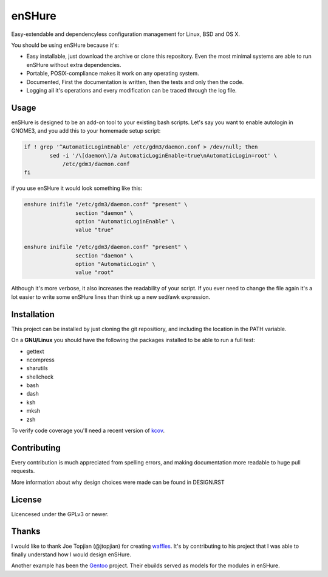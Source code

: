 enSHure
=======

Easy-extendable and dependencyless configuration management for Linux, BSD and OS X.

You should be using enSHure because it's:

- Easy installable, just download the archive or clone this repository. Even the
  most minimal systems are able to run enSHure without extra dependencies.
- Portable, POSIX-compliance makes it work on any operating system.
- Documented, First the documentation is written, then the tests and only then
  the code.
- Logging all it's operations and every modification can be traced through the
  log file.

Usage
-----

enSHure is designed to be an add-on tool to your existing bash scripts. Let's
say you want to enable autologin in GNOME3, and you add this to your homemade
setup script:

.. code:: bash

  if ! grep '^AutomaticLoginEnable' /etc/gdm3/daemon.conf > /dev/null; then
	  sed -i '/\[daemon\]/a AutomaticLoginEnable=true\nAutomaticLogin=root' \
	      /etc/gdm3/daemon.conf
  fi

if you use enSHure it would look something like this:

.. code:: bash

  enshure inifile "/etc/gdm3/daemon.conf" "present" \
                  section "daemon" \
                  option "AutomaticLoginEnable" \
                  value "true"

  enshure inifile "/etc/gdm3/daemon.conf" "present" \
                  section "daemon" \
                  option "AutomaticLogin" \
                  value "root"

Although it's more verbose, it also increases the readability of your script.
If you ever need to change the file again it's a lot easier to write some
enSHure lines than think up a new sed/awk expression.

Installation
------------

This project can be installed by just cloning the git repositiory, and including
the location in the PATH variable.

On a **GNU/Linux** you should have the following the packages installed to be able
to run a full test:

- gettext
- ncompress
- sharutils
- shellcheck
- bash
- dash
- ksh
- mksh
- zsh

To verify code coverage you'll need a recent version of kcov_.

.. _kcov: https://github.com/SimonKagstrom/kcov


Contributing
------------

Every contribution is much appreciated from spelling errors, and making
documentation more readable to huge pull requests.

More information about why design choices were made can be found in DESIGN.RST


License
-------

Licencesed under the GPLv3 or newer.

Thanks
------

I would like to thank Joe Topjian (@jtopjian) for creating waffles_. It's by
contributing to his project that I was able to finally understand how I would
design enSHure.

Another example has been the Gentoo_ project. Their ebuilds served as models for
the modules in enSHure.

.. _waffles: https://github.com/wffls/waffles
.. _gentoo: https://www.gentoo.org/
